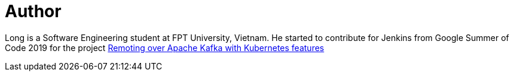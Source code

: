 = Author
:page-author_name: Long Nguyen
:page-github: longngn
:page-authoravatar: ../../images/images/avatars/longngn.jpg



Long is a Software Engineering student at FPT University, Vietnam. He started to contribute for Jenkins from Google Summer of Code 2019 for the project link:/projects/gsoc/2019/remoting-over-apache-kafka-docker-k8s-features/[Remoting over Apache Kafka with Kubernetes features]